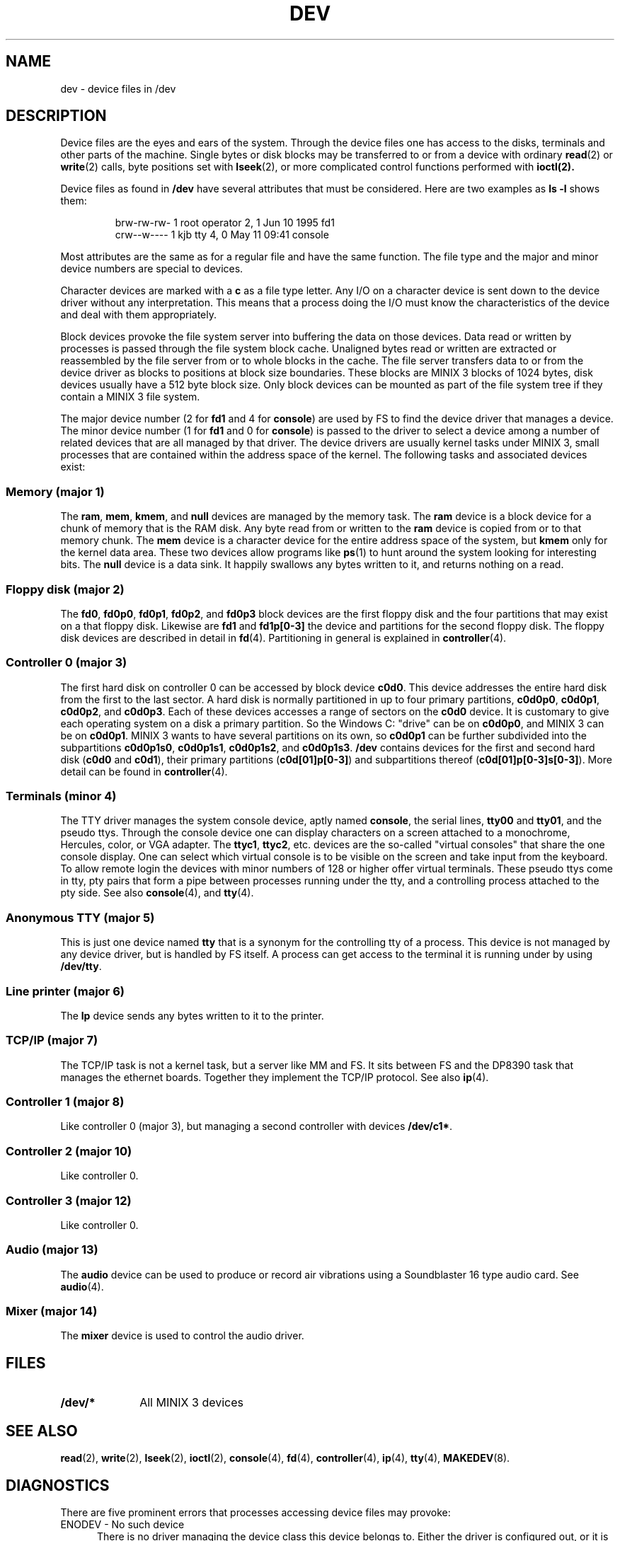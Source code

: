 .TH DEV 4
.SH NAME
dev \- device files in /dev
.SH DESCRIPTION
Device files are the eyes and ears of the system.  Through the device files
one has access to the disks, terminals and other parts of the machine.
Single bytes or disk blocks may be transferred to or from a device with
ordinary
.BR read (2)
or
.BR write (2)
calls, byte positions set with
.BR lseek (2),
or more complicated control functions performed with
.BR ioctl(2).
.PP
Device files as found in
.B /dev
have several attributes that must be considered.  Here are two examples as
.B "ls \-l"
shows them:
.PP
.RS
.nf
.if t .ft C
brw-rw-rw-  1 root     operator   2,   1 Jun 10  1995 fd1
crw--w----  1 kjb      tty        4,   0 May 11 09:41 console
.if t .ft P
.fi
.RE
.PP
Most attributes are the same as for a regular file and have the same
function.  The file type and the major and minor device numbers are special
to devices.
.PP
Character devices are marked with a
.B c
as a file type letter.  Any I/O on a character device is sent down to the
device driver without any interpretation.  This means that a process doing
the I/O must know the characteristics of the device and deal with them
appropriately.
.PP
Block devices provoke the file system server into buffering the data on
those devices.  Data read or written by processes is passed through the file
system block cache.  Unaligned bytes read or written are extracted or
reassembled by the file server from or to whole blocks in the cache.  The
file server transfers data to or from the device driver as blocks to
positions at block size boundaries.  These blocks are MINIX 3 blocks of 1024
bytes, disk devices usually have a 512 byte block size.  Only block devices
can be mounted as part of the file system tree if they contain a MINIX 3 file
system.
.PP
The major device number (2 for
.B fd1
and 4 for
.BR console )
are used by FS to find the device driver that manages a device.  The minor
device number (1 for
.B fd1
and 0 for
.BR console )
is passed to the driver to select a device among a number of related devices
that are all managed by that driver.  The device drivers are usually kernel
tasks under MINIX 3, small processes that are contained within the address
space of the kernel.  The following tasks and associated devices exist:
.SS "Memory (major 1)"
The
.BR ram ,
.BR mem ,
.BR kmem ,
and
.BR null
devices are managed by the memory task.
The
.B ram
device is a block device for a chunk of memory that is the RAM disk.  Any
byte read from or written to the
.B ram
device is copied from or to that memory chunk.
The
.B mem
device is a character device for the entire address space of the system, but
.B kmem
only for the kernel data area.  These two devices allow programs like
.BR ps (1)
to hunt around the system looking for interesting bits.
The
.B null
device is a data sink.  It happily swallows any bytes written to it, and
returns nothing on a read.
.SS "Floppy disk (major 2)"
The
.BR fd0 ,
.BR fd0p0 ,
.BR fd0p1 ,
.BR fd0p2 ,
and
.BR fd0p3
block devices are the first floppy disk and the four partitions that may
exist on a that floppy disk.  Likewise are
.BR fd1
and
.BR fd1p[0\-3]
the device and partitions for the second floppy disk.  The floppy disk
devices are described in detail in
.BR fd (4).
Partitioning in general is explained in
.BR controller (4).
.SS "Controller 0 (major 3)"
The first hard disk on controller 0 can be accessed by block device
.BR c0d0 .
This device addresses the entire hard disk from the first to the last
sector.  A hard disk is normally partitioned in up to four primary
partitions,
.BR c0d0p0 ,
.BR c0d0p1 ,
.BR c0d0p2 ,
and
.BR c0d0p3 .
Each of these devices accesses a range of sectors on the
.B c0d0
device.  It is customary to give each operating system on a disk a primary
partition.  So the Windows C: "drive" can be on
.BR c0d0p0 ,
and MINIX 3 can be on
.BR c0d0p1 .
MINIX 3 wants to have several partitions on its own, so
.B c0d0p1
can be further subdivided into the subpartitions
.BR c0d0p1s0 ,
.BR c0d0p1s1 ,
.BR c0d0p1s2 ,
and
.BR c0d0p1s3 .
.B /dev
contains devices for the first and second hard disk
.RB ( c0d0
and
.BR c0d1 ),
their primary partitions
.RB ( c0d[01]p[0\-3] )
and subpartitions thereof
.RB ( c0d[01]p[0\-3]s[0\-3] ).
More detail can be found in
.BR controller (4).
.SS "Terminals (minor 4)"
The TTY driver manages the system console device, aptly named
.BR console ,
the serial lines,
.BR tty00
and
.BR tty01 ,
and the pseudo ttys.
Through the console device one can display characters on a screen attached
to a monochrome, Hercules, color, or VGA adapter.  The
.BR ttyc1 ,
.BR ttyc2 ,
etc. devices are the so-called "virtual consoles" that share the one
console display.  One can select which virtual console is to be visible on
the screen and take input from the keyboard.
To allow remote login the devices with minor numbers of 128 or higher offer
virtual terminals.  These pseudo ttys come in tty, pty pairs that form a
pipe between processes running under the tty, and a controlling process
attached to the pty side.
See also
.BR console (4),
and
.BR tty (4).
.SS "Anonymous TTY (major 5)"
This is just one device named
.BR tty
that is a synonym for the controlling tty of a process.  This device is not
managed by any device driver, but is handled by FS itself.  A process can
get access to the terminal it is running under by using
.BR /dev/tty .
.SS "Line printer (major 6)"
The
.B lp
device sends any bytes written to it to the printer.
.SS "TCP/IP (major 7)"
The TCP/IP task is not a kernel task, but a server like MM and FS.  It sits
between FS and the DP8390 task that manages the ethernet boards.  Together
they implement the TCP/IP protocol.  See also
.BR ip (4).
.SS "Controller 1 (major 8)"
Like controller 0 (major 3), but managing a second controller with devices
.BR /dev/c1* .
.SS "Controller 2 (major 10)"
Like controller 0.
.SS "Controller 3 (major 12)"
Like controller 0.
.SS "Audio (major 13)"
The
.B audio
device can be used to produce or record air vibrations using a Soundblaster
16 type audio card.  See
.BR audio (4).
.SS "Mixer (major 14)"
The
.B mixer
device is used to control the audio driver.
.SH FILES
.TP 10
.B /dev/*
All MINIX 3 devices
.SH "SEE ALSO"
.BR read (2),
.BR write (2),
.BR lseek (2),
.BR ioctl (2),
.BR console (4),
.BR fd (4),
.BR controller (4),
.BR ip (4),
.BR tty (4),
.BR MAKEDEV (8).
.SH DIAGNOSTICS
There are five prominent errors that processes accessing device files may
provoke:
.IP "ENODEV \- No such device" 5
There is no driver managing the device class this device belongs to.  Either
the driver is configured out, or it is not loaded (inet).
.IP "ENXIO \- No such device or address"
This device is not available.  Either the driver does not support it at all,
or the hardware isn't available, i.e. accessing the second disk on a system
with only one disk.
.IP "EACCES \- Permission denied"
This error may cause a lot of head scratching if
.B ls \-l
shows a device file to be writable.  The media you are trying to access is
simply physically write protected!
.IP "EINVAL \- Invalid argument"
Devices may not like reads or writes that are not block multiples, or very
big transfers, etc.  The device manual page should list the limits.
.IP "EIO \- I/O error"
This may be a real I/O error, i.e. a read or write on the device failing due
to a media error.  But it may also be the result of an operation that a
device can't do, or an empty tape drive, etc.
.SH NOTES
Some devices are not present by default.  The
.BR MAKEDEV
script knows how to make them.
.SS "MS-DOS/Windows equivalents"
The names of MS-DOS/Windows devices probably map to MINIX 3 devices as follows:
.PP
.RS
.nf
.ta +\w'COM1mmm'u +\w'c0d1, c0d2, c0d3mmm'u
A:	fd0
B:	fd1
C:	c0d0p0	(usually the first partition)
D:	c0d1p0, c0d2p0	(if it's another disk)
D:	c0d0p1s0	(if it's an extended partition)
D:	c0d1, c0d2, c0d3	(if it's a CD-ROM)
CON	console
COM1	tty00	(UNIX counts from 0)
LPT1	lp
.fi
.RE
.SH AUTHOR
Kees J. Bot (kjb@cs.vu.nl)
